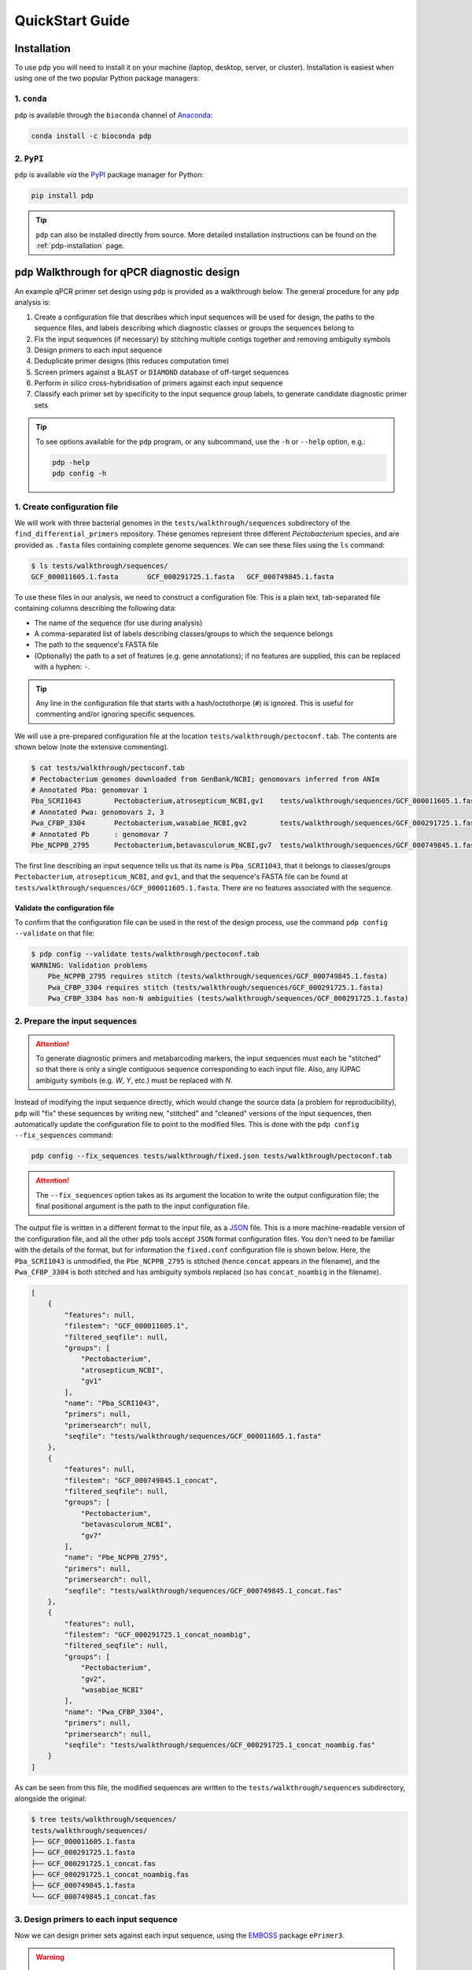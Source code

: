 .. _pdp-quickstart:

================
QuickStart Guide
================

------------
Installation
------------

To use ``pdp`` you will need to install it on your machine (laptop, desktop, server, or cluster). Installation is easiest when using one of the two popular Python package managers:

^^^^^^^^^^^^
1. ``conda``
^^^^^^^^^^^^

``pdp`` is available through the ``bioconda`` channel of `Anaconda`_:

.. code-block:: bash

    conda install -c bioconda pdp

^^^^^^^^^^^
2. ``PyPI``
^^^^^^^^^^^

``pdp`` is available *via* the `PyPI`_ package manager for Python:

.. code-block:: bash

    pip install pdp 

.. TIP::
    ``pdp`` can also be installed directly from source. More detailed installation instructions can be found on the :ref:`pdp-installation` page.


----------------------------------------------
``pdp`` Walkthrough for qPCR diagnostic design
----------------------------------------------

An example qPCR primer set design using ``pdp`` is provided as a walkthrough below. The general procedure for any ``pdp`` analysis is:

1. Create a configuration file that describes which input sequences will be used for design, the paths to the sequence files, and labels describing which diagnostic classes or groups the sequences belong to
2. Fix the input sequences (if necessary) by stitching multiple contigs together and removing ambiguity symbols
3. Design primers to each input sequence
4. Deduplicate primer designs (this reduces computation time)
5. Screen primers against a ``BLAST`` or ``DIAMOND`` database of off-target sequences
6. Perform *in silico* cross-hybridisation of primers against each input sequence
7. Classify each primer set by specificity to the input sequence group labels, to generate candidate diagnostic primer sets


.. TIP::
    To see options available for the ``pdp`` program, or any subcommand, use the ``-h`` or ``--help`` option, e.g.:

    .. code-block:: bash

        pdp -help
        pdp config -h


^^^^^^^^^^^^^^^^^^^^^^^^^^^^
1. Create configuration file
^^^^^^^^^^^^^^^^^^^^^^^^^^^^

We will work with three bacterial genomes in the ``tests/walkthrough/sequences`` subdirectory of the ``find_differential_primers`` repository. These genomes represent three different *Pectobacterium* species, and are provided as ``.fasta`` files containing complete genome sequences. We can see these files using the ``ls`` command:

.. code-block:: bash

    $ ls tests/walkthrough/sequences/
    GCF_000011605.1.fasta	GCF_000291725.1.fasta	GCF_000749845.1.fasta

To use these files in our analysis, we need to construct a configuration file. This is a plain text, tab-separated file containing columns describing the following data:

- The name of the sequence (for use during analysis)
- A comma-separated list of labels describing classes/groups to which the sequence belongs
- The path to the sequence's FASTA file
- (Optionally) the path to a set of features (e.g. gene annotations); if no features are supplied, this can be replaced with a hyphen: ``-``.

.. TIP::
    Any line in the configuration file that starts with a hash/octothorpe (``#``) is ignored. This is useful for commenting and/or ignoring specific sequences.

We will use a pre-prepared configuration file at the location ``tests/walkthrough/pectoconf.tab``. The contents are shown below (note the extensive commenting).

.. code-block:: bash

    $ cat tests/walkthrough/pectoconf.tab
    # Pectobacterium genomes downloaded from GenBank/NCBI; genomovars inferred from ANIm
    # Annotated Pba: genomovar 1
    Pba_SCRI1043	Pectobacterium,atrosepticum_NCBI,gv1	tests/walkthrough/sequences/GCF_000011605.1.fasta	-
    # Annotated Pwa: genomovars 2, 3
    Pwa_CFBP_3304	Pectobacterium,wasabiae_NCBI,gv2	tests/walkthrough/sequences/GCF_000291725.1.fasta	-
    # Annotated Pb	: genomovar 7
    Pbe_NCPPB_2795	Pectobacterium,betavasculorum_NCBI,gv7	tests/walkthrough/sequences/GCF_000749845.1.fasta	-

The first line describing an input sequence tells us that its name is ``Pba_SCRI1043``, that it belongs to classes/groups ``Pectobacterium``, ``atrosepticum_NCBI``, and ``gv1``, and that the sequence's FASTA file can be found at ``tests/walkthrough/sequences/GCF_000011605.1.fasta``. There are no features associated with the sequence.


"""""""""""""""""""""""""""""""
Validate the configuration file
"""""""""""""""""""""""""""""""

To confirm that the configuration file can be used in the rest of the design process, use the command ``pdp config --validate`` on that file:

.. code-block:: bash

    $ pdp config --validate tests/walkthrough/pectoconf.tab 
    WARNING: Validation problems
        Pbe_NCPPB_2795 requires stitch (tests/walkthrough/sequences/GCF_000749845.1.fasta)
        Pwa_CFBP_3304 requires stitch (tests/walkthrough/sequences/GCF_000291725.1.fasta)
        Pwa_CFBP_3304 has non-N ambiguities (tests/walkthrough/sequences/GCF_000291725.1.fasta)


^^^^^^^^^^^^^^^^^^^^^^^^^^^^^^
2. Prepare the input sequences
^^^^^^^^^^^^^^^^^^^^^^^^^^^^^^

.. ATTENTION::
    To generate diagnostic primers and metabarcoding markers, the input sequences must each be "stitched" so that there is only a single contiguous sequence corresponding to each input file. Also, any IUPAC ambiguity symbols (e.g. `W`, `Y`, etc.) must be replaced with `N`.

Instead of modifying the input sequence directly, which would change the source data (a problem for reproducibility), ``pdp`` will "fix" these sequences by writing new, "stitched" and "cleaned" versions of the input sequences, then automatically update the configuration file to point to the modified files. This is done with the ``pdp config --fix_sequences`` command:

.. code-block:: bash

    pdp config --fix_sequences tests/walkthrough/fixed.json tests/walkthrough/pectoconf.tab

.. ATTENTION::
    The ``--fix_sequences`` option takes as its argument the location to write the output configuration file; the final positional argument is the path to the input configuration file.

The output file is written in a different format to the input file, as a `JSON`_ file. This is a more machine-readable version of the configuration file, and all the other ``pdp`` tools accept ``JSON`` format configuration files. You don't need to be familiar with the details of the format, but for information the ``fixed.conf`` configuration file is shown below. Here, the ``Pba_SCRI1043`` is unmodified, the ``Pbe_NCPPB_2795`` is stitched (hence ``concat`` appears in the filename), and the ``Pwa_CFBP_3304`` is both stitched and has ambiguity symbols replaced (so has ``concat_noambig`` in the filename).

.. code-block:: json

    [
        {
            "features": null,
            "filestem": "GCF_000011605.1",
            "filtered_seqfile": null,
            "groups": [
                "Pectobacterium",
                "atrosepticum_NCBI",
                "gv1"
            ],
            "name": "Pba_SCRI1043",
            "primers": null,
            "primersearch": null,
            "seqfile": "tests/walkthrough/sequences/GCF_000011605.1.fasta"
        },
        {
            "features": null,
            "filestem": "GCF_000749845.1_concat",
            "filtered_seqfile": null,
            "groups": [
                "Pectobacterium",
                "betavasculorum_NCBI",
                "gv7"
            ],
            "name": "Pbe_NCPPB_2795",
            "primers": null,
            "primersearch": null,
            "seqfile": "tests/walkthrough/sequences/GCF_000749845.1_concat.fas"
        },
        {
            "features": null,
            "filestem": "GCF_000291725.1_concat_noambig",
            "filtered_seqfile": null,
            "groups": [
                "Pectobacterium",
                "gv2",
                "wasabiae_NCBI"
            ],
            "name": "Pwa_CFBP_3304",
            "primers": null,
            "primersearch": null,
            "seqfile": "tests/walkthrough/sequences/GCF_000291725.1_concat_noambig.fas"
        }
    ]

As can be seen from this file, the modified sequences are written to the ``tests/walkthrough/sequences`` subdirectory, alongside the original:

.. code-block:: bash

    $ tree tests/walkthrough/sequences/
    tests/walkthrough/sequences/
    ├── GCF_000011605.1.fasta
    ├── GCF_000291725.1.fasta
    ├── GCF_000291725.1_concat.fas
    ├── GCF_000291725.1_concat_noambig.fas
    ├── GCF_000749845.1.fasta
    └── GCF_000749845.1_concat.fas

^^^^^^^^^^^^^^^^^^^^^^^^^^^^^^^^^^^^^^^^
3. Design primers to each input sequence
^^^^^^^^^^^^^^^^^^^^^^^^^^^^^^^^^^^^^^^^

Now we can design primer sets against each input sequence, using the `EMBOSS`_ package ``ePrimer3``.

.. WARNING::

    The `EMBOSS`_ ``ePrimer3`` package uses the `PRIMER3`_ primer design software, but will only work with an old version of that software: ``v1.1.4``

 To do this, we use the ``pdp eprimer3`` command, specifying with ``--outdir`` the output directory to write the predicted primers into. We also need to specify the input configuration file (the ``JSON`` file ``fixed.json`` produced in step 2), and the location of a new output ``JSON`` file (here, ``with_primers.json``) that associates primer information with the appropriate input sequence, in each case:

.. code-block:: bash

    pdp eprimer3 --outdir tests/walkthrough/eprimer3 \
        tests/walkthrough/fixed.json 
        tests/walkthrough/with_primers.json

The new ``tests/walkthrough/eprimer3`` directory now contains files describing primers designed to each input sequence, and corresponding ``JSON`` files describing the primer sets.

.. code-block:: bash

    $ tree tests/walkthrough/eprimer3/
    tests/walkthrough/eprimer3/
    ├── GCF_000011605.1.eprimer3
    ├── GCF_000011605.1_named.eprimer3
    ├── GCF_000011605.1_named.json
    ├── GCF_000291725.1_concat_noambig.eprimer3
    ├── GCF_000291725.1_concat_noambig_named.eprimer3
    ├── GCF_000291725.1_concat_noambig_named.json
    ├── GCF_000749845.1_concat.eprimer3
    ├── GCF_000749845.1_concat_named.eprimer3
    └── GCF_000749845.1_concat_named.json

^^^^^^^^^^^^^^^^^^^^^^^^^^^^^^^^^^^^^
4. Deduplicate primer sets (optional)
^^^^^^^^^^^^^^^^^^^^^^^^^^^^^^^^^^^^^

.. ATTENTION::

    This step is recommended, but not necessary, when designing diagnostic primer sets

When designing primers to groups of closely-related genomes, it is usual to have a large number of identical primer sets that originate from different genomes. We only need to test one of these redundant primer sets to know whether it may be diagnostically useful, so we can remove duplicates with the ``pdp dedupe`` command:

.. code-block:: bash

    pdp dedupe --dedupedir tests/walkthrough/deduped \
        tests/walkthrough/with_primers.json \
        tests/walkthrough/deduped_primers.json

The complete set of nonredundant primers is written to ``tests/walkthrough/deduped``, and a new ``JSON`` configuration file recording only the deduplicated primers for each input sequence is written to ``deduped_primers.json``.


^^^^^^^^^^^^^^^^^^^^^^^^^^^^^^^^^^^^^^^^^^^^^^^^^^^^^^^^^^^^^^
5. Screen primers against a local sequence database (optional)
^^^^^^^^^^^^^^^^^^^^^^^^^^^^^^^^^^^^^^^^^^^^^^^^^^^^^^^^^^^^^^

.. ATTENTION::

    This step is recommended, but not necessary, when designing diagnostic primer sets

Prescreening the primers we have just designed against a local database of off-target sequences allows us to remove primer sets that do not specifically amplify our input sequences without having to perform computationally costly *in silico* cross-hybridisation. 

.. TIP::

    The composition of the screening database should be appropriate to your analysis/design goals. For example, if you are interested in designing primers diagnostic to all species in a particular bacterial genus, then a database comprising available genomes from sister genera may be appropriate. Alternatively, a subsampling of complete genomes from the bacterial group containing your genus of interest may be useful. However the screening database is constructed, it should represent a good range of off-target sequences that could reasonably be detected as false positives, to eliminate non-specific primer sets.

To use a local ``BLAST`` nucleotide database as the off-target screen, use the ``pdp blastscreen`` command, provide the location of the database with the ``--db`` argument, and the location to write output results with ``--outdir``. In the command below, we use a precompiled database of *Escherichia coli* genomes, and use the ``deduped_primers.json`` configuration file as input. A new configuration file recording only the screened primers for each sequence is written to ``screened.json``.

.. code-block:: bash

    pdp blastscreen --db tests/walkthrough/blastdb/e_coli_screen.fna \
        --outdir tests/walkthrough/blastn \
        tests/walkthrough/deduped_primers.json \
        tests/walkthrough/screened.json

^^^^^^^^^^^^^^^^^^^^^^^^^^^^^^^^^^^^^^^^^^
6. Perform *in silico* cross-hybridisation
^^^^^^^^^^^^^^^^^^^^^^^^^^^^^^^^^^^^^^^^^^

This is the critical step in determining the predicted diagnostic specificity of the candidate primer sets.

.. TIP::

    It is strongly recommended that primers are deduplicated, and an off-target pre-screen is performed using ``pdp blastscreen`` or ``pdp diamondscreen`` before carrying out this step.

In this step, each candidate primer set is tested in turn against all the input sequences to determine whether it has the potential to amplify that sequence. This is the most computationally-demanding step of the analysis.

The ``pdp primersearch`` command uses the `EMBOSS`_ tool ``primersearch`` to carry out *in silico* hybridisation of each of the candidate primer sets. The output directory into which result files are written is specified with ``--outdir``, and here we use the configuration file of pre-screened primers ``screened.json`` as input, writing a new configuration file (that records the *in silico* hybridisation results) as ``primersearch.json``:

.. code-block:: bash

    pdp primersearch \
        --outdir tests/walkthrough/primersearch \
        tests/walkthrough/screened.json \
        tests/walkthrough/primersearch.json

^^^^^^^^^^^^^^^^^^^^^^^^^^^^^^^^^^^^^^
7. Classify primer sets by specificity
^^^^^^^^^^^^^^^^^^^^^^^^^^^^^^^^^^^^^^

The final step in determining qPCR primer set specificity is to analyse the *in silico* hybridisation results to determing which primer sets amplify exactly the members of each class/group defined in the initial configuration file. This is done using the ``pdp classify`` subcommand, which takes as arguments the configuration file written out by the *in silico* hybridisation step (``primersearch.json``), and the location of a directory into which the output will be written (here, ``tests/walkthrough/classify``):

.. code-block:: bash

    pdp classify \
        tests/walkthrough/primersearch.json \
        tests/walkthrough/classify

The output directory contains ``.json`` and ``.ePrimer3`` format files for each set of candidate primers that were determined to be specific to a class/group named in the initial configuration file, and two summary files (``results.json`` and ``summary.tab``):

.. code-block:: bash

    $ tree tests/walkthrough/classify/
    tests/walkthrough/classify/
    ├── Pectobacterium_primers.ePrimer3
    ├── Pectobacterium_primers.json
    ├── atrosepticum_NCBI_primers.ePrimer3
    ├── atrosepticum_NCBI_primers.json
    ├── betavasculorum_NCBI_primers.ePrimer3
    ├── betavasculorum_NCBI_primers.json
    ├── gv1_primers.ePrimer3
    ├── gv1_primers.json
    ├── gv2_primers.ePrimer3
    ├── gv2_primers.json
    ├── gv7_primers.ePrimer3
    ├── gv7_primers.json
    ├── results.json
    ├── summary.tab
    ├── wasabiae_NCBI_primers.ePrimer3
    └── wasabiae_NCBI_primers.json

The ``summary.tab`` file is a tab-separated plain text file that describes how many primer sets were determined to potentially be diagnostic for each input class, and describes a path to the ``JSON`` file describing their results:

.. code-block:: bash

    $ cat tests/walkthrough/classify/summary.tab 
    Group   NumPrimers      Primers
    Pectobacterium  4       tests/walkthrough/classify/Pectobacterium_primers.json
    atrosepticum_NCBI       1       tests/walkthrough/classify/atrosepticum_NCBI_primers.json
    betavasculorum_NCBI     2       tests/walkthrough/classify/betavasculorum_NCBI_primers.json
    gv1     1       tests/walkthrough/classify/gv1_primers.json
    gv2     2       tests/walkthrough/classify/gv2_primers.json
    gv7     2       tests/walkthrough/classify/gv7_primers.json
    wasabiae_NCBI   2       tests/walkthrough/classify/wasabiae_NCBI_primers.json


.. _Anaconda: https://www.anaconda.com/what-is-anaconda/
.. _EMBOSS: http://emboss.sourceforge.net/
.. _JSON: https://www.json.org/
.. _PRIMER3: http://primer3.sourceforge.net/
.. _PyPI: https://pypi.python.org/pypi
